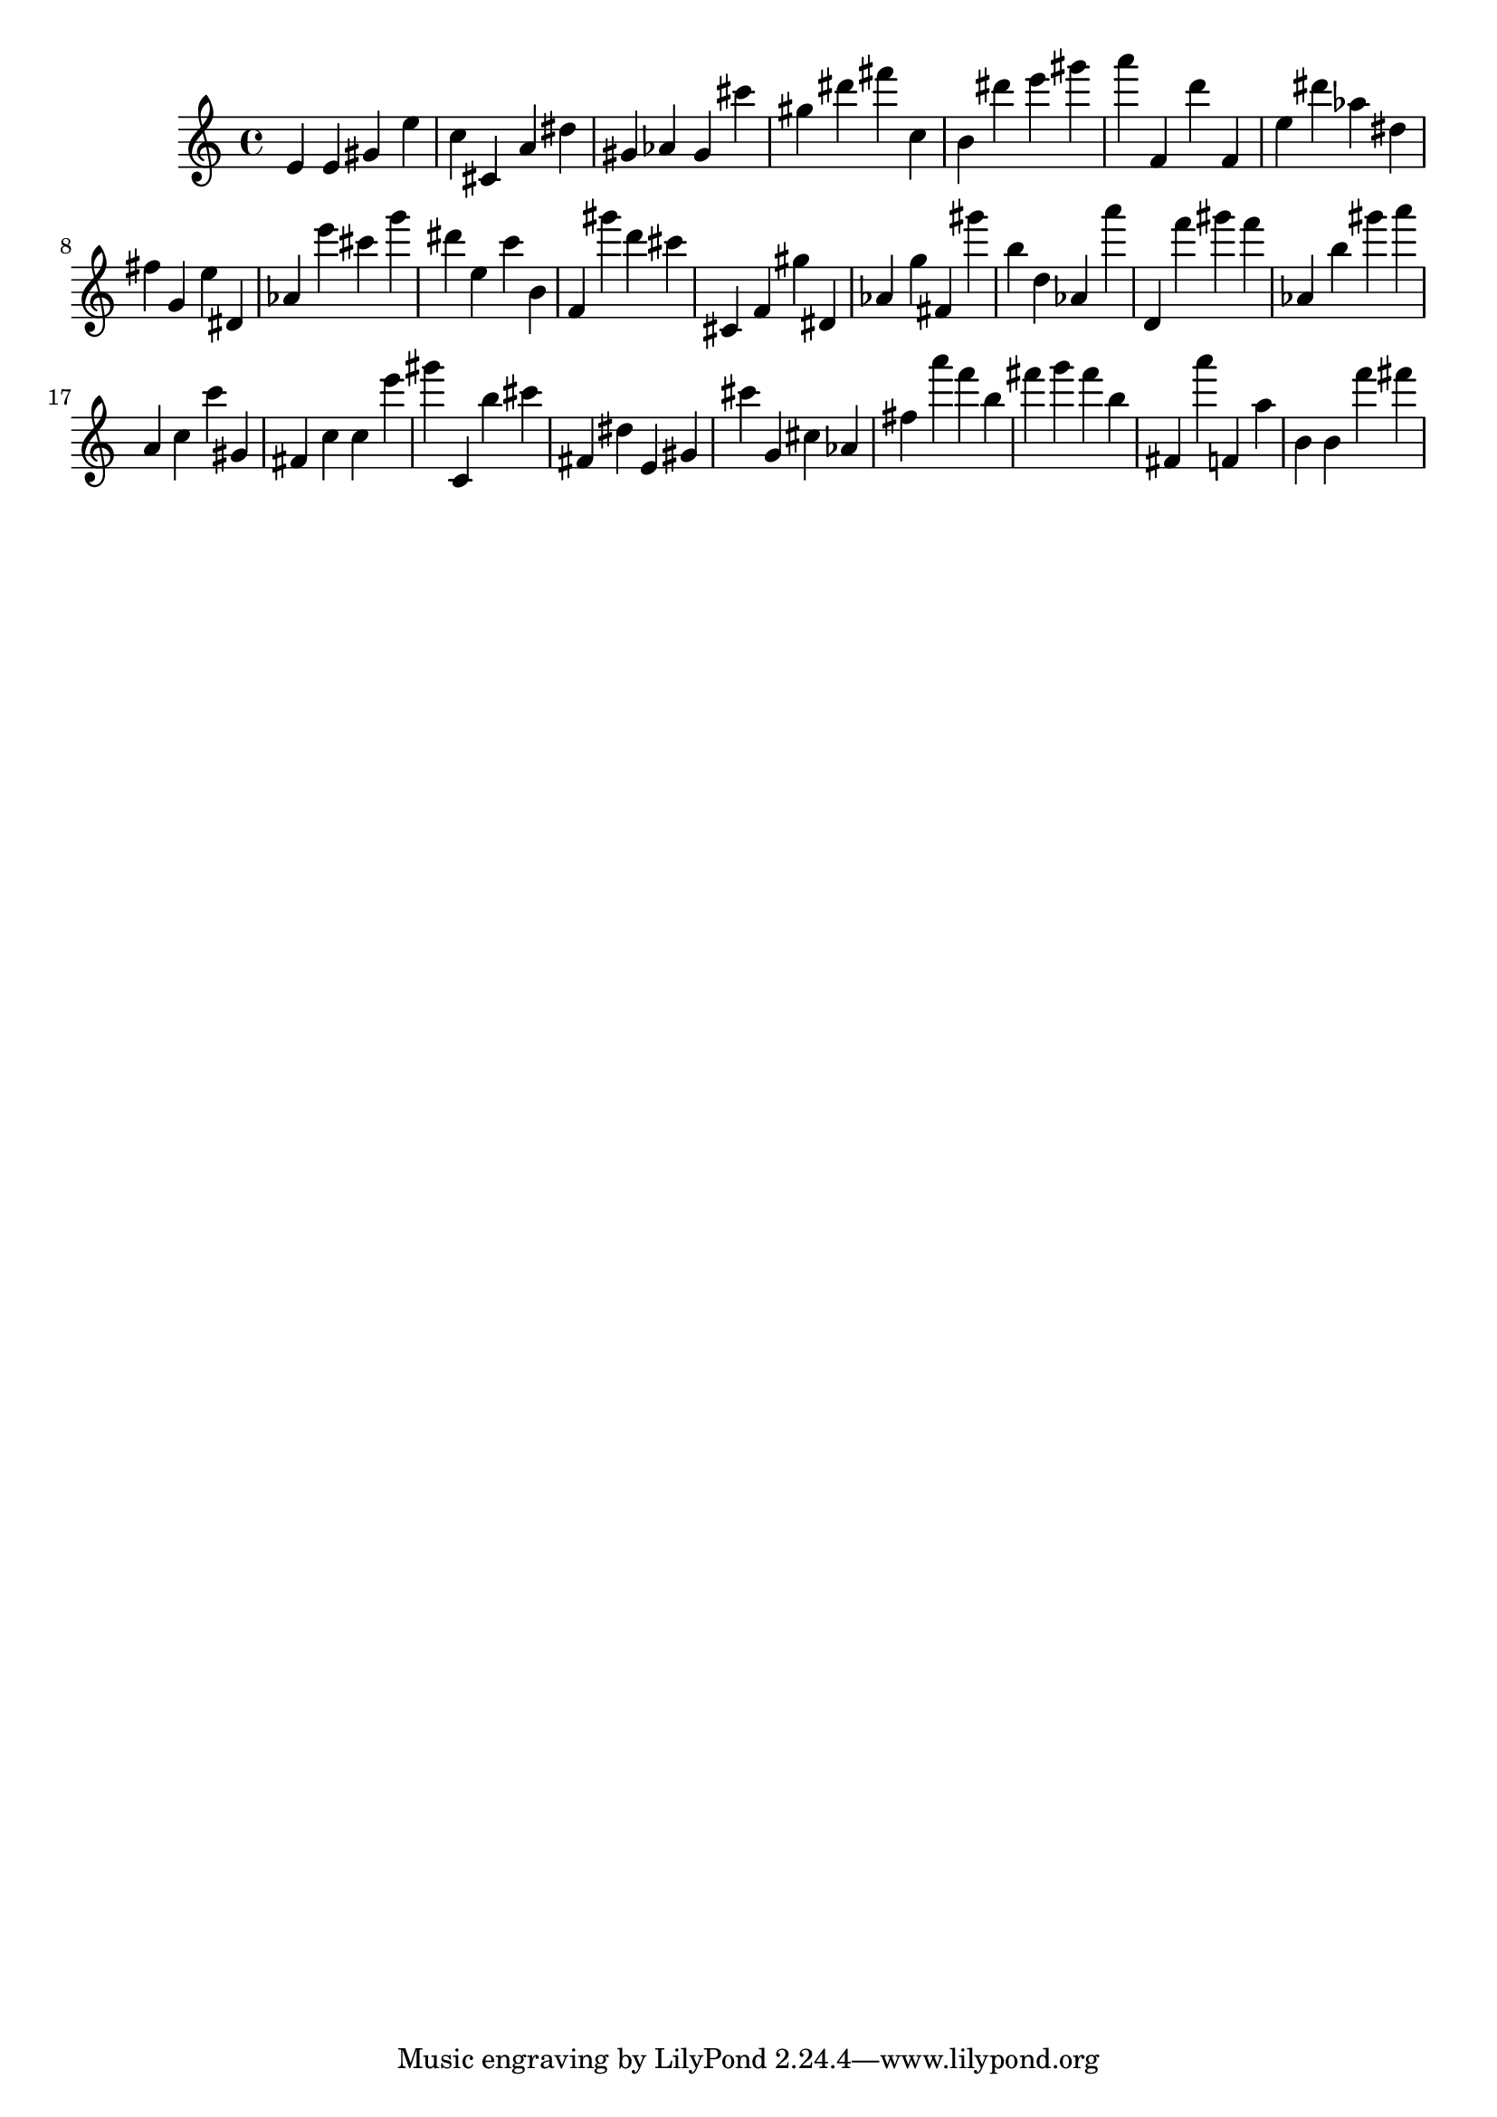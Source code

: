 \version "2.18.2"

\score {

{
\clef treble
e' e' gis' e'' c'' cis' a' dis'' gis' as' gis' cis''' gis'' dis''' fis''' c'' b' dis''' e''' gis''' a''' f' d''' f' e'' dis''' as'' dis'' fis'' g' e'' dis' as' e''' cis''' g''' dis''' e'' c''' b' f' gis''' d''' cis''' cis' f' gis'' dis' as' g'' fis' gis''' b'' d'' as' a''' d' f''' gis''' f''' as' b'' gis''' a''' a' c'' c''' gis' fis' c'' c'' e''' gis''' c' b'' cis''' fis' dis'' e' gis' cis''' g' cis'' as' fis'' a''' f''' b'' fis''' g''' fis''' b'' fis' a''' f' a'' b' b' f''' fis''' 
}

 \midi { }
 \layout { }
}